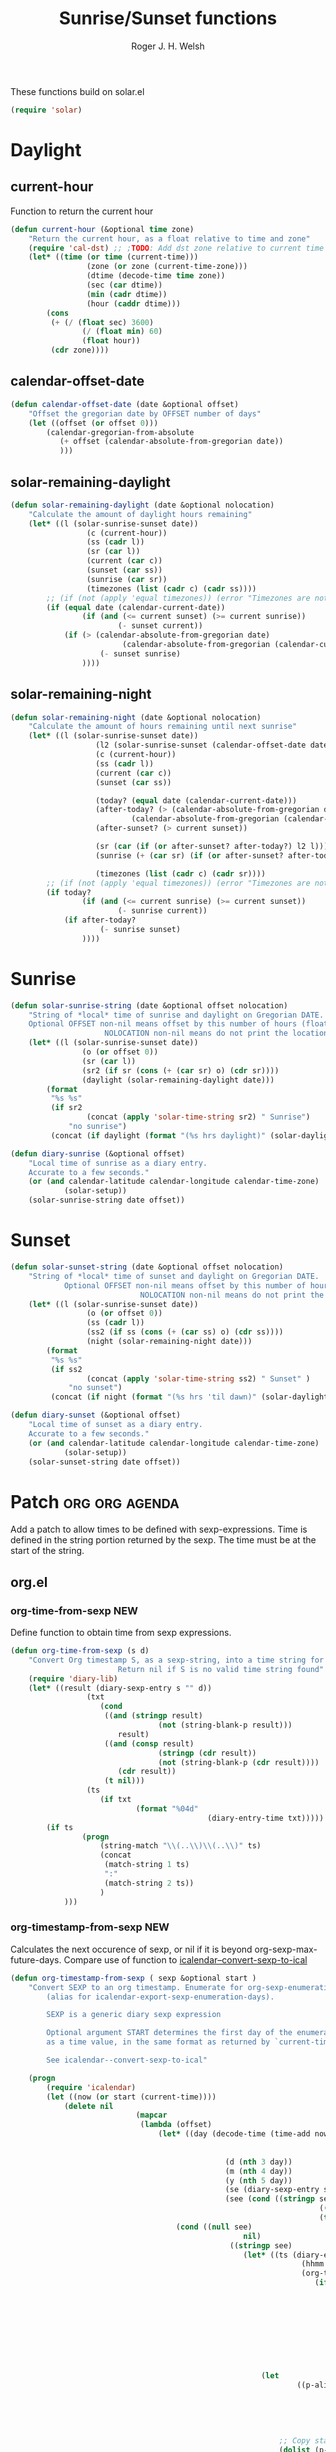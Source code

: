 #+TITLE: Sunrise/Sunset functions
#+AUTHOR: Roger J. H. Welsh
#+EMAIL: rjhwelsh@posteo.net
#+PROPERTY: header-args    :results silent

These functions build on solar.el
#+begin_src emacs-lisp
(require 'solar)
#+end_src

* Daylight
** current-hour
Function to return the current hour
#+begin_src emacs-lisp
	(defun current-hour (&optional time zone)
		"Return the current hour, as a float relative to time and zone"
		(require 'cal-dst) ;; ;TODO: Add dst zone relative to current time / date
		(let* ((time (or time (current-time)))
					 (zone (or zone (current-time-zone)))
					 (dtime (decode-time time zone))
					 (sec (car dtime))
					 (min (cadr dtime))
					 (hour (caddr dtime)))
			(cons
			 (+ (/ (float sec) 3600)
					(/ (float min) 60)
					(float hour))
			 (cdr zone))))
#+end_src
** calendar-offset-date
	 #+begin_src emacs-lisp
		 (defun calendar-offset-date (date &optional offset)
			 "Offset the gregorian date by OFFSET number of days"
			 (let ((offset (or offset 0)))
				 (calendar-gregorian-from-absolute
					(+ offset (calendar-absolute-from-gregorian date))
					)))
	 #+end_src

** solar-remaining-daylight
#+begin_src emacs-lisp
	(defun solar-remaining-daylight (date &optional nolocation)
		"Calculate the amount of daylight hours remaining"
		(let* ((l (solar-sunrise-sunset date))
					 (c (current-hour))
					 (ss (cadr l))
					 (sr (car l))
					 (current (car c))
					 (sunset (car ss))
					 (sunrise (car sr))
					 (timezones (list (cadr c) (cadr ss))))
			;; (if (not (apply 'equal timezones)) (error "Timezones are not compatible! %s" timezones))
			(if (equal date (calendar-current-date))
					(if (and (<= current sunset) (>= current sunrise))
							(- sunset current))
				(if (> (calendar-absolute-from-gregorian date)
							 (calendar-absolute-from-gregorian (calendar-current-date)))
						(- sunset sunrise)
					))))
#+end_src

** solar-remaining-night
	 #+begin_src emacs-lisp
		 (defun solar-remaining-night (date &optional nolocation)
			 "Calculate the amount of hours remaining until next sunrise"
			 (let* ((l (solar-sunrise-sunset date))
							(l2 (solar-sunrise-sunset (calendar-offset-date date 1)))
							(c (current-hour))
							(ss (cadr l))
							(current (car c))
							(sunset (car ss))

							(today? (equal date (calendar-current-date)))
							(after-today? (> (calendar-absolute-from-gregorian date)
									(calendar-absolute-from-gregorian (calendar-current-date))))
							(after-sunset? (> current sunset))

							(sr (car (if (or after-sunset? after-today?) l2 l)))
							(sunrise (+ (car sr) (if (or after-sunset? after-today?) 24.0 0)))

							(timezones (list (cadr c) (cadr sr))))
				 ;; (if (not (apply 'equal timezones)) (error "Timezones are not compatible! %s" timezones))
				 (if today?
						 (if (and (<= current sunrise) (>= current sunset))
								 (- sunrise current))
					 (if after-today?
							 (- sunrise sunset)
						 ))))
	 #+end_src

* Sunrise
	#+begin_src emacs-lisp
		(defun solar-sunrise-string (date &optional offset nolocation)
			"String of *local* time of sunrise and daylight on Gregorian DATE.
			Optional OFFSET non-nil means offset by this number of hours (float)
							 NOLOCATION non-nil means do not print the location"
			(let* ((l (solar-sunrise-sunset date))
						(o (or offset 0))
						(sr (car l))
						(sr2 (if sr (cons (+ (car sr) o) (cdr sr))))
						(daylight (solar-remaining-daylight date)))
				(format
				 "%s %s"
				 (if sr2
						 (concat (apply 'solar-time-string sr2) " Sunrise")
					 "no sunrise")
				 (concat (if daylight (format "(%s hrs daylight)" (solar-daylight daylight)))))))

		(defun diary-sunrise (&optional offset)
			"Local time of sunrise as a diary entry.
			Accurate to a few seconds."
			(or (and calendar-latitude calendar-longitude calendar-time-zone)
					(solar-setup))
			(solar-sunrise-string date offset))
	#+end_src

* Sunset
	#+begin_src emacs-lisp
		(defun solar-sunset-string (date &optional offset nolocation)
			"String of *local* time of sunset and daylight on Gregorian DATE.
					Optional OFFSET non-nil means offset by this number of hours (float)
									 NOLOCATION non-nil means do not print the location"
			(let* ((l (solar-sunrise-sunset date))
						 (o (or offset 0))
						 (ss (cadr l))
						 (ss2 (if ss (cons (+ (car ss) o) (cdr ss))))
						 (night (solar-remaining-night date)))
				(format
				 "%s %s"
				 (if ss2
						 (concat (apply 'solar-time-string ss2) " Sunset" )
					 "no sunset")
				 (concat (if night (format "(%s hrs 'til dawn)" (solar-daylight night)))))))

		(defun diary-sunset (&optional offset)
			"Local time of sunset as a diary entry.
			Accurate to a few seconds."
			(or (and calendar-latitude calendar-longitude calendar-time-zone)
					(solar-setup))
			(solar-sunset-string date offset))
	#+end_src

* Patch :org:org:agenda:
Add a patch to allow times to be defined with sexp-expressions.
Time is defined in the string portion returned by the sexp.
The time must be at the start of the string.

** org.el
*** org-time-from-sexp :NEW:
Define function to obtain time from sexp expressions.
#+begin_src emacs-lisp
	(defun org-time-from-sexp (s d)
		"Convert Org timestamp S, as a sexp-string, into a time string for date D.
							Return nil if S is no valid time string found"
		(require 'diary-lib)
		(let* ((result (diary-sexp-entry s "" d))
					 (txt
						(cond
						 ((and (stringp result)
									 (not (string-blank-p result)))
							result)
						 ((and (consp result)
									 (stringp (cdr result))
									 (not (string-blank-p (cdr result))))
							(cdr result))
						 (t nil)))
					 (ts
						(if txt
								(format "%04d"
												(diary-entry-time txt)))))
			(if ts
					(progn
						(string-match "\\(..\\)\\(..\\)" ts)
						(concat
						 (match-string 1 ts)
						 ":"
						 (match-string 2 ts))
						)
				)))
#+end_src
*** org-timestamp-from-sexp :NEW:
		Calculates the next occurence of sexp, or nil if it is beyond
		org-sexp-max-future-days.
		Compare use of function to [[help:icalendar--convert-sexp-to-ical][icalendar--convert-sexp-to-ical]]
		#+begin_src emacs-lisp
			(defun org-timestamp-from-sexp ( sexp &optional start )
				"Convert SEXP to an org timestamp. Enumerate for org-sexp-enumeration-days
					(alias for icalendar-export-sexp-enumeration-days).

					SEXP is a generic diary sexp expression

					Optional argument START determines the first day of the enumeration, given
					as a time value, in the same format as returned by `current-time'

					See icalendar--convert-sexp-to-ical"

				(progn
					(require 'icalendar)
					(let ((now (or start (current-time))))
						(delete nil
										(mapcar
										 (lambda (offset)
											 (let* ((day (decode-time (time-add now
																													(seconds-to-time
																													 (* offset 60 60 24)))))
															(d (nth 3 day))
															(m (nth 4 day))
															(y (nth 5 day))
															(se (diary-sexp-entry sexp "" (list m d y)))
															(see (cond ((stringp se) se)
																				 ((consp se) (cdr se))
																				 (t nil))))
												 (cond ((null see)
																nil)
															 ((stringp see)
																(let* ((ts (diary-entry-time see))
																			 (hhmm (if (>= ts 0) (format "%04d" ts)))
																			 (org-ts
																				(if hhmm
																						(progn
																							(string-match "\\(..\\)\\(..\\)" hhmm)
																							(let* ((sec 0)
																										 (min (string-to-number (match-string 1 hhmm)))
																										 (hour (string-to-number (match-string 1 hhmm)))
																										 (next (encode-time sec min hour d m y)))
																								(org-timestamp-from-time next t)))
																					(let ((next (encode-time 0 0 0 d m y)))
																						(org-timestamp-from-time next)))))
																	(let
																			((p-alist '((:minute-start . :minute-end)
																									(:hour-start . :hour-end)
																									(:day-start . :day-end)
																									(:month-start . :month-end)
																									(:year-start . :year-end)
																									)))
																		;; Copy start times over to end times
																		(dolist (p-cell p-alist)
																			(org-element-put-property org-ts
																																(cdr p-cell)
																																(org-element-property
																																 (car p-cell) org-ts)))
																		org-ts
																		))) ;; END OF LET* ((ts (appears to match with (cond
															 ((error "Unsupported Sexp-entry: %s"
																			 sexp)))))
										 (number-sequence
											0 (- icalendar-export-sexp-enumeration-days 1))))
						)))
		#+end_src
*** org-time-string-to-absolute :DOC:
		This function is used to obtain the date from sexps in org-agenda.el
		Also known as _org-agenda--timestamp-to-absolute_ in org-agenda.el
		Uses variables s, current.
		Where
- s :: timestamp/sexp (excluding <>) e.g. %%(diary-sunrise)
- current :: (calendar-absolute-from-gregorian date)

Match any day with a sunrise
#+begin_src emacs-lisp
(calendar-gregorian-from-absolute (org-time-string-to-absolute "%%(diary-sunrise)" (calendar-absolute-from-gregorian (calendar-current-date))))
#+end_src

Match 3rd Sunday of the month
#+begin_src emacs-lisp
(calendar-gregorian-from-absolute (org-time-string-to-absolute "%%(diary-float t 0 3)" (calendar-absolute-from-gregorian (calendar-current-date))))
#+end_src

Match any past/future 4th Sunday of the month (regular timestamp)
#+begin_src emacs-lisp
(calendar-gregorian-from-absolute (org-time-string-to-absolute "<2020-02-01 Sat 12:49 ++7d>" (calendar-absolute-from-gregorian (calendar-current-date)) 'past))
(calendar-gregorian-from-absolute (org-time-string-to-absolute "<2020-02-01 Sat 12:49 ++7d>" (calendar-absolute-from-gregorian (calendar-current-date)) 'future))
#+end_src

Doing this with sexps, does not work for obvious reasons. (Halting problem)
*** org-sexp-enumeration-days :notimplemented:
		Variable defining the maximum number of days into the future into which
		sexps should be calculated
		This variable already exists in [[help:icalendar-export-sexp-enumeration-days][icalendar-export-sexp-enumeration-days]]
** org-agenda.el patches
Patch org-agenda.el to allow sexp to calculate times.

*** org-agenda-get-scheduled
**** Patch
#+begin_example emacs-lisp
 										 (level (make-string (org-reduced-level (org-outline-level))
 																				 ?\s))
 										 (head (buffer-substring (point) (line-end-position)))
+										 (sexp-time
+											(if sexp?
+													(org-time-from-sexp
+													 (replace-regexp-in-string "^%%" "" s)
+													 (calendar-gregorian-from-absolute current))))
										 (time
											(cond
											 ;; No time of day designation if it is only a
											 ;; reminder, except for habits, which always show
											 ;; the time of day.  Habits are an exception
											 ;; because if there is a time of day, that is
											 ;; interpreted to mean they should usually happen
											 ;; then, even if doing the habit was missed.
											 ((and
												 (not habitp)
												 (/= current schedule)
												 (/= current repeat))
												nil)
											 ((string-match " \\([012]?[0-9]:[0-9][0-9]\\)" s)
												(concat (substring s (match-beginning 1)) " "))
+											 (sexp-time
+												(concat sexp-time " "))
											 (t 'time)))
#+end_example
**** Source
#+begin_src emacs-lisp
	(defun org-agenda-get-scheduled (&optional deadlines with-hour)
		"Return the scheduled information for agenda display.
	Optional argument DEADLINES is a list of deadline items to be
	displayed in agenda view.  When WITH-HOUR is non-nil, only return
	scheduled items with an hour specification like [h]h:mm."
		(let* ((props (list 'org-not-done-regexp org-not-done-regexp
												'org-todo-regexp org-todo-regexp
												'org-complex-heading-regexp org-complex-heading-regexp
												'done-face 'org-agenda-done
												'mouse-face 'highlight
												'help-echo
												(format "mouse-2 or RET jump to Org file %s"
																(abbreviate-file-name buffer-file-name))))
					 (regexp (if with-hour
											 org-scheduled-time-hour-regexp
										 org-scheduled-time-regexp))
					 (today (org-today))
					 (todayp (org-agenda-today-p date)) ; DATE bound by calendar.
					 (current (calendar-absolute-from-gregorian date))
					 (deadline-pos
						(mapcar (lambda (d)
											(let ((m (get-text-property 0 'org-hd-marker d)))
												(and m (marker-position m))))
										deadlines))
					 scheduled-items)
			(goto-char (point-min))
			(while (re-search-forward regexp nil t)
				(catch :skip
					(unless (save-match-data (org-at-planning-p)) (throw :skip nil))
					(org-agenda-skip)
					(let* ((s (match-string 1))
								 (pos (1- (match-beginning 1)))
								 (todo-state (save-match-data (org-get-todo-state)))
								 (donep (member todo-state org-done-keywords))
								 (sexp? (string-prefix-p "%%" s))
								 ;; SCHEDULE is the scheduled date for the entry.  It is
								 ;; either the bare date or the last repeat, according
								 ;; to `org-agenda-prefer-last-repeat'.
								 (schedule
									(cond
									 (sexp? (org-agenda--timestamp-to-absolute s current))
									 ((or (eq org-agenda-prefer-last-repeat t)
												(member todo-state org-agenda-prefer-last-repeat))
										(org-agenda--timestamp-to-absolute
										 s today 'past (current-buffer) pos))
									 (t (org-agenda--timestamp-to-absolute s))))
								 ;; REPEAT is the future repeat closest from CURRENT,
								 ;; according to `org-agenda-show-future-repeats'. If
								 ;; the latter is nil, or if the time stamp has no
								 ;; repeat part, default to SCHEDULE.
								 (repeat
									(cond
									 (sexp? schedule)
									 ((<= current today) schedule)
									 ((not org-agenda-show-future-repeats) schedule)
									 (t
										(let ((base (if (eq org-agenda-show-future-repeats 'next)
																		(1+ today)
																	current)))
											(org-agenda--timestamp-to-absolute
											 s base 'future (current-buffer) pos)))))
								 (diff (- current schedule))
								 (warntime (get-text-property (point) 'org-appt-warntime))
								 (pastschedp (< schedule today))
								 (futureschedp (> schedule today))
								 (habitp (and (fboundp 'org-is-habit-p) (org-is-habit-p)))
								 (suppress-delay
									(let ((deadline (and org-agenda-skip-scheduled-delay-if-deadline
																			 (org-entry-get nil "DEADLINE"))))
										(cond
										 ((not deadline) nil)
										 ;; The current item has a deadline date, so
										 ;; evaluate its delay time.
										 ((integerp org-agenda-skip-scheduled-delay-if-deadline)
											;; Use global delay time.
											(- org-agenda-skip-scheduled-delay-if-deadline))
										 ((eq org-agenda-skip-scheduled-delay-if-deadline
													'post-deadline)
											;; Set delay to no later than DEADLINE.
											(min (- schedule
															(org-agenda--timestamp-to-absolute deadline))
													 org-scheduled-delay-days))
										 (t 0))))
								 (ddays
									(cond
									 ;; Nullify delay when a repeater triggered already
									 ;; and the delay is of the form --Xd.
									 ((and (string-match-p "--[0-9]+[hdwmy]" s)
												 (> schedule (org-agenda--timestamp-to-absolute s)))
										0)
									 (suppress-delay
										(let ((org-scheduled-delay-days suppress-delay))
											(org-get-wdays s t t)))
									 (t (org-get-wdays s t)))))
						;; Display scheduled items at base date (SCHEDULE), today if
						;; scheduled before the current date, and at any repeat past
						;; today.  However, skip delayed items and items that have
						;; been displayed for more than `org-scheduled-past-days'.
						(unless (and todayp
												 habitp
												 (bound-and-true-p org-habit-show-all-today))
							(when (or (and (> ddays 0) (< diff ddays))
												(> diff (or (and habitp org-habit-scheduled-past-days)
																		org-scheduled-past-days))
												(> schedule current)
												(and (/= current schedule)
														 (/= current today)
														 (/= current repeat)))
								(throw :skip nil)))
						;; Possibly skip done tasks.
						(when (and donep
											 (or org-agenda-skip-scheduled-if-done
													 (/= schedule current)))
							(throw :skip nil))
						;; Skip entry if it already appears as a deadline, per
						;; `org-agenda-skip-scheduled-if-deadline-is-shown'.  This
						;; doesn't apply to habits.
						(when (pcase org-agenda-skip-scheduled-if-deadline-is-shown
										((guard
											(or (not (memq (line-beginning-position 0) deadline-pos))
													habitp))
										 nil)
										(`repeated-after-deadline
										 (let ((deadline (time-to-days
																			(org-get-deadline-time (point)))))
											 (and (<= schedule deadline) (> current deadline))))
										(`not-today pastschedp)
										(`t t)
										(_ nil))
							(throw :skip nil))
						;; Skip habits if `org-habit-show-habits' is nil, or if we
						;; only show them for today.  Also skip done habits.
						(when (and habitp
											 (or donep
													 (not (bound-and-true-p org-habit-show-habits))
													 (and (not todayp)
																(bound-and-true-p
																 org-habit-show-habits-only-for-today))))
							(throw :skip nil))
						(save-excursion
							(re-search-backward "^\\*+[ \t]+" nil t)
							(goto-char (match-end 0))
							(let* ((category (org-get-category))
										 (inherited-tags
											(or (eq org-agenda-show-inherited-tags 'always)
													(and (listp org-agenda-show-inherited-tags)
															 (memq 'agenda org-agenda-show-inherited-tags))
													(and (eq org-agenda-show-inherited-tags t)
															 (or (eq org-agenda-use-tag-inheritance t)
																	 (memq 'agenda
																				 org-agenda-use-tag-inheritance)))))
										 (tags (org-get-tags nil (not inherited-tags)))
										 (level (make-string (org-reduced-level (org-outline-level))
																				 ?\s))
										 (head (buffer-substring (point) (line-end-position)))
										 (sexp-time
											(if sexp?
													(org-time-from-sexp
													 (replace-regexp-in-string "^%%" "" s)
													 (calendar-gregorian-from-absolute current))))
										 (time
											(cond
											 ;; No time of day designation if it is only a
											 ;; reminder, except for habits, which always show
											 ;; the time of day.  Habits are an exception
											 ;; because if there is a time of day, that is
											 ;; interpreted to mean they should usually happen
											 ;; then, even if doing the habit was missed.
											 ((and
												 (not habitp)
												 (/= current schedule)
												 (/= current repeat))
												nil)
											 ((string-match " \\([012]?[0-9]:[0-9][0-9]\\)" s)
												(concat (substring s (match-beginning 1)) " "))
											 (sexp-time
												(concat sexp-time " "))
											 (t 'time)))
										 (item
											(org-agenda-format-item
											 (pcase-let ((`(,first ,past) org-agenda-scheduled-leaders))
												 ;; Show a reminder of a past scheduled today.
												 (if (and todayp pastschedp)
														 (format past diff)
													 first))
											 head level category tags time nil habitp))
										 (face (cond ((and (not habitp) pastschedp)
																	'org-scheduled-previously)
																 ((and habitp futureschedp)
																	'org-agenda-done)
																 (todayp 'org-scheduled-today)
																 (t 'org-scheduled)))
										 (habitp (and habitp (org-habit-parse-todo))))
								(org-add-props item props
									'undone-face face
									'face (if donep 'org-agenda-done face)
									'org-marker (org-agenda-new-marker pos)
									'org-hd-marker (org-agenda-new-marker (line-beginning-position))
									'type (if pastschedp "past-scheduled" "scheduled")
									'date (if pastschedp schedule date)
									'ts-date schedule
									'warntime warntime
									'level level
									'priority (if habitp (org-habit-get-priority habitp)
															(+ 99 diff (org-get-priority item)))
									'org-habit-p habitp
									'todo-state todo-state)
								(push item scheduled-items))))))
			(nreverse scheduled-items)))
#+end_src


*** org-agenda-get-timestamps
**** Patch
#+begin_example emacs-lisp
 							(let* ((pos (match-beginning 0))
 										 (repeat (match-string 1))
 										 (sexp-entry (match-string 3))
+										 (sexp-time (if sexp-entry
+										 							 (org-time-from-sexp sexp-entry
+																											 (calendar-gregorian-from-absolute current))))
-										 (time-stamp (if (or repeat sexp-entry) (match-string 0)
+										 (time-stamp (if (or repeat sexp-entry)
+										  								(or (and sexp-time (concat sexp-time " "))
+																					(match-string 0))
 																		(save-excursion
 																			(goto-char pos)
 																			(looking-at org-ts-regexp-both)
 																			(match-string 0))))
#+end_example

**** Source
		#+begin_src emacs-lisp
			(defun org-agenda-get-timestamps (&optional deadlines)
				"Return the date stamp information for agenda display.
			Optional argument DEADLINES is a list of deadline items to be
			displayed in agenda view."
				(let* ((props (list 'face 'org-agenda-calendar-event
														'org-not-done-regexp org-not-done-regexp
														'org-todo-regexp org-todo-regexp
														'org-complex-heading-regexp org-complex-heading-regexp
														'mouse-face 'highlight
														'help-echo
														(format "mouse-2 or RET jump to Org file %s"
																		(abbreviate-file-name buffer-file-name))))
							 (current (calendar-absolute-from-gregorian date))
							 (today (org-today))
							 (deadline-position-alist
								(mapcar (lambda (d)
													(let ((m (get-text-property 0 'org-hd-marker d)))
														(and m (marker-position m))))
												deadlines))
							 ;; Match time-stamps set to current date, time-stamps with
							 ;; a repeater, and S-exp time-stamps.
							 (regexp
								(concat
								 (if org-agenda-include-inactive-timestamps "[[<]" "<")
								 (regexp-quote
									(substring
									 (format-time-string
										(car org-time-stamp-formats)
										(encode-time	; DATE bound by calendar
										 0 0 0 (nth 1 date) (car date) (nth 2 date)))
									 1 11))
								 "\\|\\(<[0-9]+-[0-9]+-[0-9]+[^>\n]+?\\+[0-9]+[hdwmy]>\\)"
								 "\\|\\(<%%\\(([^>\n]+)\\)>\\)"))
							 timestamp-items)
					(goto-char (point-min))
					(while (re-search-forward regexp nil t)
						;; Skip date ranges, scheduled and deadlines, which are handled
						;; specially.  Also skip time-stamps before first headline as
						;; there would be no entry to add to the agenda.  Eventually,
						;; ignore clock entries.
						(catch :skip
							(save-match-data
								(when (or (org-at-date-range-p)
													(org-at-planning-p)
													(org-before-first-heading-p)
													(and org-agenda-include-inactive-timestamps
															 (org-at-clock-log-p)))
									(throw :skip nil))
								(org-agenda-skip))
							(let* ((pos (match-beginning 0))
										 (repeat (match-string 1))
										 (sexp-entry (match-string 3))
										 (sexp-time (if sexp-entry
																		(org-time-from-sexp sexp-entry
																												(calendar-gregorian-from-absolute current))))
										 (time-stamp (if (or repeat sexp-entry)
																		 (or (and sexp-time (concat sexp-time " "))
																				 (match-string 0))
																	 (save-excursion
																		 (goto-char pos)
																		 (looking-at org-ts-regexp-both)
																		 (match-string 0))))
										 (todo-state (org-get-todo-state))
										 (warntime (get-text-property (point) 'org-appt-warntime))
										 (done? (member todo-state org-done-keywords)))
								;; Possibly skip done tasks.
								(when (and done? org-agenda-skip-timestamp-if-done)
									(throw :skip t))
								;; S-exp entry doesn't match current day: skip it.
								(when (and sexp-entry (not (org-diary-sexp-entry sexp-entry "" date)))
									(throw :skip nil))
								(when repeat
									(let* ((past
													;; A repeating time stamp is shown at its base
													;; date and every repeated date up to TODAY.  If
													;; `org-agenda-prefer-last-repeat' is non-nil,
													;; however, only the last repeat before today
													;; (inclusive) is shown.
													(org-agenda--timestamp-to-absolute
													 repeat
													 (if (or (> current today)
																	 (eq org-agenda-prefer-last-repeat t)
																	 (member todo-state org-agenda-prefer-last-repeat))
															 today
														 current)
													 'past (current-buffer) pos))
												 (future
													;;  Display every repeated date past TODAY
													;;  (exclusive) unless
													;;  `org-agenda-show-future-repeats' is nil.  If
													;;  this variable is set to `next', only display
													;;  the first repeated date after TODAY
													;;  (exclusive).
													(cond
													 ((<= current today) past)
													 ((not org-agenda-show-future-repeats) past)
													 (t
														(let ((base (if (eq org-agenda-show-future-repeats 'next)
																						(1+ today)
																					current)))
															(org-agenda--timestamp-to-absolute
															 repeat base 'future (current-buffer) pos))))))
										(when (and (/= current past) (/= current future))
											(throw :skip nil))))
								(save-excursion
									(re-search-backward org-outline-regexp-bol nil t)
									;; Possibly skip time-stamp when a deadline is set.
									(when (and org-agenda-skip-timestamp-if-deadline-is-shown
														 (assq (point) deadline-position-alist))
										(throw :skip nil))
									(let* ((category (org-get-category pos))
												 (inherited-tags
													(or (eq org-agenda-show-inherited-tags 'always)
															(and (consp org-agenda-show-inherited-tags)
																	 (memq 'agenda org-agenda-show-inherited-tags))
															(and (eq org-agenda-show-inherited-tags t)
																	 (or (eq org-agenda-use-tag-inheritance t)
																			 (memq 'agenda
																						 org-agenda-use-tag-inheritance)))))
												 (tags (org-get-tags nil (not inherited-tags)))
												 (level (make-string (org-reduced-level (org-outline-level))
																						 ?\s))
												 (head (and (looking-at "\\*+[ \t]+\\(.*\\)")
																		(match-string 1)))
												 (inactive? (= (char-after pos) ?\[))
												 (habit? (and (fboundp 'org-is-habit-p) (org-is-habit-p)))
												 (item
													(org-agenda-format-item
													 (and inactive? org-agenda-inactive-leader)
													 head level category tags time-stamp org-ts-regexp habit?)))
										(org-add-props item props
											'priority (if habit?
																		(org-habit-get-priority (org-habit-parse-todo))
																	(org-get-priority item))
											'org-marker (org-agenda-new-marker pos)
											'org-hd-marker (org-agenda-new-marker)
											'date date
											'level level
											'ts-date (if repeat (org-agenda--timestamp-to-absolute repeat)
																 current)
											'todo-state todo-state
											'warntime warntime
											'type "timestamp")
										(push item timestamp-items))))
							(when org-agenda-skip-additional-timestamps-same-entry
								(outline-next-heading))))
					(nreverse timestamp-items)))
		#+end_src

** ox-icalendar.el patches
*** org-icalendar-entry
**** Source
		 #+begin_src emacs-lisp
			 (defun org-icalendar-entry (entry contents info)
				 "Transcode ENTRY element into iCalendar format.

			 ENTRY is either a headline or an inlinetask.  CONTENTS is
			 ignored.  INFO is a plist used as a communication channel.

			 This function is called on every headline, the section below
			 it (minus inlinetasks) being its contents.  It tries to create
			 VEVENT and VTODO components out of scheduled date, deadline date,
			 plain timestamps, diary sexps.  It also calls itself on every
			 inlinetask within the section."
				 (unless (org-element-property :footnote-section-p entry)
					 (let* ((type (org-element-type entry))
									;; Determine contents really associated to the entry.  For
									;; a headline, limit them to section, if any.  For an
									;; inlinetask, this is every element within the task.
									(inside
									 (if (eq type 'inlinetask)
											 (cons 'org-data (cons nil (org-element-contents entry)))
										 (let ((first (car (org-element-contents entry))))
											 (and (eq (org-element-type first) 'section)
														(cons 'org-data
																	(cons nil (org-element-contents first))))))))
						 (concat
							(let ((todo-type (org-element-property :todo-type entry))
										(uid (or (org-element-property :ID entry) (org-id-new)))
										(summary (org-icalendar-cleanup-string
															(or (org-element-property :SUMMARY entry)
																	(org-export-data
																	 (org-element-property :title entry) info))))
										(loc (org-icalendar-cleanup-string
													(org-export-get-node-property
													 :LOCATION entry
													 (org-property-inherit-p "LOCATION"))))
										(class (org-icalendar-cleanup-string
														(org-export-get-node-property
														 :CLASS entry
														 (org-property-inherit-p "CLASS"))))
										;; Build description of the entry from associated section
										;; (headline) or contents (inlinetask).
										(desc
										 (org-icalendar-cleanup-string
											(or (org-element-property :DESCRIPTION entry)
													(let ((contents (org-export-data inside info)))
														(cond
														 ((not (org-string-nw-p contents)) nil)
														 ((wholenump org-icalendar-include-body)
															(let ((contents (org-trim contents)))
																(substring
																 contents 0 (min (length contents)
																								 org-icalendar-include-body))))
														 (org-icalendar-include-body (org-trim contents)))))))
										(cat (org-icalendar-get-categories entry info))
										(tz (org-export-get-node-property
												 :TIMEZONE entry
												 (org-property-inherit-p "TIMEZONE"))))
								(concat
								 ;; Events: Delegate to `org-icalendar--vevent' to generate
								 ;; "VEVENT" component from scheduled, deadline, or any
								 ;; timestamp in the entry.
								 (let ((deadline (org-element-property :deadline entry))
											 (use-deadline (plist-get info :icalendar-use-deadline)))
									 (and deadline
												(pcase todo-type
													(`todo (or (memq 'event-if-todo-not-done use-deadline)
																		 (memq 'event-if-todo use-deadline)))
													(`done (memq 'event-if-todo use-deadline))
													(_ (memq 'event-if-not-todo use-deadline)))
												(org-icalendar--vevent
												 entry deadline (concat "DL-" uid)
												 (concat "DL: " summary) loc desc cat tz class)))
								 (let ((scheduled (org-element-property :scheduled entry))
											 (use-scheduled (plist-get info :icalendar-use-scheduled)))
									 (and scheduled
												(pcase todo-type
													(`todo (or (memq 'event-if-todo-not-done use-scheduled)
																		 (memq 'event-if-todo use-scheduled)))
													(`done (memq 'event-if-todo use-scheduled))
													(_ (memq 'event-if-not-todo use-scheduled)))
												(org-icalendar--vevent
												 entry scheduled (concat "SC-" uid)
												 (concat "S: " summary) loc desc cat tz class)))
								 ;; When collecting plain timestamps from a headline and its
								 ;; title, skip inlinetasks since collection will happen once
								 ;; ENTRY is one of them.
								 (let ((counter 0))
									 (mapconcat
										#'identity
										(org-element-map (cons (org-element-property :title entry)
																					 (org-element-contents inside))
												'timestamp
											(lambda (ts)
												(when (let ((type (org-element-property :type ts)))
																(cl-case (plist-get info :with-timestamps)
																	(active (memq type '(active active-range)))
																	(inactive (memq type '(inactive inactive-range)))
																	((t) t)))
													(let ((uid (format "TS%d-%s" (cl-incf counter) uid)))
														(org-icalendar--vevent
														 entry ts uid summary loc desc cat tz class))))
											info nil (and (eq type 'headline) 'inlinetask))
										""))
								 ;; Task: First check if it is appropriate to export it.  If
								 ;; so, call `org-icalendar--vtodo' to transcode it into
								 ;; a "VTODO" component.
								 (when (and todo-type
														(cl-case (plist-get info :icalendar-include-todo)
															(all t)
															(unblocked
															 (and (eq type 'headline)
																		(not (org-icalendar-blocked-headline-p
																					entry info))))
															((t) (eq todo-type 'todo))))
									 (org-icalendar--vtodo entry uid summary loc desc cat tz class))
								 ;; Diary-sexp: Collect every diary-sexp element within ENTRY
								 ;; and its title, and transcode them.  If ENTRY is
								 ;; a headline, skip inlinetasks: they will be handled
								 ;; separately.
								 (when org-icalendar-include-sexps
									 (let ((counter 0))
										 (mapconcat #'identity
																(org-element-map
																		(cons (org-element-property :title entry)
																					(org-element-contents inside))
																		'timestamp
																	(lambda (ts)
																		(when (let ((type (org-element-property :type ts)))
																						(cl-case (plist-get info :with-timestamps)
																							(active (memq type '(diary)))
																							(inactive (memq type '(diary)))
																							((t) t)))
																			(let ((uid (format "DS%d-%s" (cl-incf counter) uid)))
																				;; (org-icalendar--vevent
																				;; entry ts uid summary loc desc cat tz class)
																				(message (format "%s" (org-element-property :raw-value ts)))
																				(org-icalendar--vevent
																				 entry ts uid summary loc desc cat tz class)
																				)))
																	info nil (and (eq type 'headline) 'inlinetask))
																"")))))
							;; If ENTRY is a headline, call current function on every
							;; inlinetask within it.  In agenda export, this is independent
							;; from the mark (or lack thereof) on the entry.
							(when (eq type 'headline)
								(mapconcat #'identity
													 (org-element-map inside 'inlinetask
														 (lambda (task) (org-icalendar-entry task nil info))
														 info) ""))
							;; Don't forget components from inner entries.
							contents))))
		 #+end_src
*** org-icalendar--vevent
**** Source
		 #+begin_src emacs-lisp
			 (defun org-icalendar--vevent
					 (entry timestamp uid summary location description categories timezone class)
				 "Create a VEVENT component.

			 ENTRY is either a headline or an inlinetask element.  TIMESTAMP
			 is a timestamp object defining the date-time of the event.  UID
			 is the unique identifier for the event.  SUMMARY defines a short
			 summary or subject for the event.  LOCATION defines the intended
			 venue for the event.  DESCRIPTION provides the complete
			 description of the event.  CATEGORIES defines the categories the
			 event belongs to.  TIMEZONE specifies a time zone for this event
			 only.  CLASS contains the visibility attribute.  Three of them
			 (\"PUBLIC\", \"CONFIDENTIAL\", and \"PRIVATE\") are predefined, others
			 should be treated as \"PRIVATE\" if they are unknown to the iCalendar server.

			 Return VEVENT component as a string."
				 (org-icalendar-fold-string
					(if (eq (org-element-property :type timestamp) 'diary)
							(apply 'concat
										 (mapcar (lambda (ts)
															 (concat
																(org-icalendar--vevent entry ts uid summary location description categories timezone class)
																"\n")
															 )
														 (org-timestamp-from-sexp
															(substring (org-element-property :raw-value timestamp) 3 -1))
														 ))
						(concat "BEGIN:VEVENT\n"
										(org-icalendar-dtstamp) "\n"
										"UID:" uid "\n"
										(org-icalendar-convert-timestamp timestamp "DTSTART" nil timezone) "\n"
										(org-icalendar-convert-timestamp timestamp "DTEND" t timezone) "\n"
										;; RRULE.
										(when (org-element-property :repeater-type timestamp)
											(format "RRULE:FREQ=%s;INTERVAL=%d\n"
															(cl-case (org-element-property :repeater-unit timestamp)
																(hour "HOURLY") (day "DAILY") (week "WEEKLY")
																(month "MONTHLY") (year "YEARLY"))
															(org-element-property :repeater-value timestamp)))
										"SUMMARY:" summary "\n"
										(and (org-string-nw-p location) (format "LOCATION:%s\n" location))
										(and (org-string-nw-p class) (format "CLASS:%s\n" class))
										(and (org-string-nw-p description)
												 (format "DESCRIPTION:%s\n" description))
										"CATEGORIES:" categories "\n"
										;; VALARM.
										(org-icalendar--valarm entry timestamp summary)
										"END:VEVENT"))))
		 #+end_src
** icalendar.el patches
*** icalendar-export-region
**** Patch
		 #+begin_example emacs-lisp
                                      (cdr contents-n-summary))))
                       (setq result (concat result header contents alarm
                                            "\nEND:VEVENT")))
-                    (if (consp cns-cons-or-list)
-                        (list cns-cons-or-list)
-                      cns-cons-or-list)))
+                    (if (consp (car cns-cons-or-list))
+												cns-cons-or-list
+											(list cns-cons-or-list))))
           ;; handle errors
           (error
            (setq found-error t)
		 #+end_example
**** Source
		 #+begin_src emacs-lisp
(defun icalendar-export-region (min max ical-filename)
  "Export region in diary file to iCalendar format.
All diary entries in the region from MIN to MAX in the current buffer are
converted to iCalendar format.  The result is appended to the file
ICAL-FILENAME.
This function attempts to return t if something goes wrong.  In this
case an error string which describes all the errors and problems is
written into the buffer `*icalendar-errors*'."
  (interactive "r
FExport diary data into iCalendar file: ")
  (let ((result "")
        (start 0)
        (entry-main "")
        (entry-rest "")
	(entry-full "")
        (header "")
        (contents-n-summary)
        (contents)
        (alarm)
        (found-error nil)
        (nonmarker (concat "^" (regexp-quote diary-nonmarking-symbol)
                           "?"))
        (other-elements nil)
        (cns-cons-or-list nil))
    ;; prepare buffer with error messages
    (save-current-buffer
      (set-buffer (get-buffer-create "*icalendar-errors*"))
      (erase-buffer))

    ;; here we go
    (save-excursion
      (goto-char min)
      (while (re-search-forward
              ;; possibly ignore hidden entries beginning with "&"
              (if icalendar-export-hidden-diary-entries
                  "^\\([^ \t\n#].+\\)\\(\\(\n[ \t].*\\)*\\)"
                "^\\([^ \t\n&#].+\\)\\(\\(\n[ \t].*\\)*\\)") max t)
        (setq entry-main (match-string 1))
        (if (match-beginning 2)
            (setq entry-rest (match-string 2))
          (setq entry-rest ""))
	(setq entry-full (concat entry-main entry-rest))

        (condition-case error-val
            (progn
              (setq cns-cons-or-list
                    (icalendar--convert-to-ical nonmarker entry-main))
              (setq other-elements (icalendar--parse-summary-and-rest
				    entry-full))
              (mapc (lambda (contents-n-summary)
                      (setq contents (concat (car contents-n-summary)
                                             "\nSUMMARY:"
                                             (cdr contents-n-summary)))
                      (let ((cla (cdr (assoc 'cla other-elements)))
                            (des (cdr (assoc 'des other-elements)))
                            (loc (cdr (assoc 'loc other-elements)))
                            (org (cdr (assoc 'org other-elements)))
                            (sta (cdr (assoc 'sta other-elements)))
                            (sum (cdr (assoc 'sum other-elements)))
                            (url (cdr (assoc 'url other-elements)))
                            (uid (cdr (assoc 'uid other-elements))))
                        (if cla
                            (setq contents (concat contents "\nCLASS:" cla)))
                        (if des
                            (setq contents (concat contents "\nDESCRIPTION:"
                                                   des)))
                        (if loc
                            (setq contents (concat contents "\nLOCATION:" loc)))
                        (if org
                            (setq contents (concat contents "\nORGANIZER:"
                                                   org)))
                        (if sta
                            (setq contents (concat contents "\nSTATUS:" sta)))
                        ;;(if sum
                        ;;    (setq contents (concat contents "\nSUMMARY:" sum)))
                        (if url
                            (setq contents (concat contents "\nURL:" url)))

                        (setq header (concat "\nBEGIN:VEVENT\nUID:"
                                             (or uid
                                                 (icalendar--create-uid
                                                  entry-full contents))))
                        (setq alarm (icalendar--create-ical-alarm
                                     (cdr contents-n-summary))))
                      (setq result (concat result header contents alarm
                                           "\nEND:VEVENT")))
                    (if (consp (car cns-cons-or-list))
												cns-cons-or-list
											(list cns-cons-or-list))))
          ;; handle errors
          (error
           (setq found-error t)
           (save-current-buffer
             (set-buffer (get-buffer-create "*icalendar-errors*"))
             (insert (format-message "Error in line %d -- %s: `%s'\n"
                                     (count-lines (point-min) (point))
                                     error-val
                                     entry-main))))))

      ;; we're done, insert everything into the file
      (save-current-buffer
        (let ((coding-system-for-write 'utf-8))
          (set-buffer (find-file ical-filename))
          (goto-char (point-max))
          (insert "BEGIN:VCALENDAR")
          (insert "\nPRODID:-//Emacs//NONSGML icalendar.el//EN")
          (insert "\nVERSION:2.0")
          (insert result)
          (insert "\nEND:VCALENDAR\n")
          ;; save the diary file
          (save-buffer)
          (unless found-error
            (bury-buffer)))))
    found-error))
		 #+end_src
